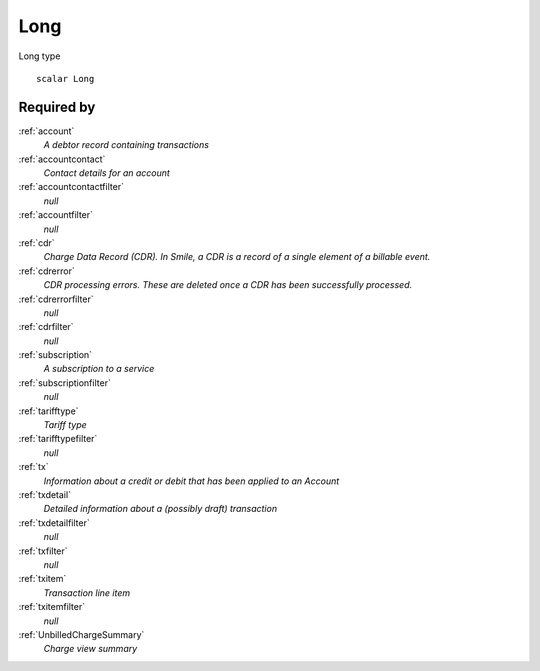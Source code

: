 .. _long:

Long
====
Long type

::

  scalar Long


Required by
-----------

:ref:`account`
  *A debtor record containing transactions*
  
:ref:`accountcontact`
  *Contact details for an account*

:ref:`accountcontactfilter`
  *null*

:ref:`accountfilter`
  *null*
  
:ref:`cdr`
  *Charge Data Record (CDR). In Smile, a CDR is a record of a single element of a billable event.*

:ref:`cdrerror`
  *CDR processing errors. These are deleted once a CDR has been successfully processed.*

:ref:`cdrerrorfilter`
  *null*
  
:ref:`cdrfilter`
  *null*
  
:ref:`subscription`
  *A subscription to a service*

:ref:`subscriptionfilter`
  *null*
  
:ref:`tarifftype`
  *Tariff type*

:ref:`tarifftypefilter`
  *null*

:ref:`tx`
  *Information about a credit or debit that has been applied to an Account*
  
:ref:`txdetail`
  *Detailed information about a (possibly draft) transaction*
  
:ref:`txdetailfilter`
  *null*
  
:ref:`txfilter`
  *null*
  
:ref:`txitem`
  *Transaction line item*
  
:ref:`txitemfilter`
  *null*
  
:ref:`UnbilledChargeSummary`
  *Charge view summary*
